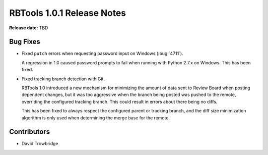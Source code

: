 .. default-intersphinx:: rbt1.0


===========================
RBTools 1.0.1 Release Notes
===========================

**Release date:** TBD


Bug Fixes
=========

* Fixed ``putch`` errors when requesting password input on Windows
  (:bug:`4711`).

  A regression in 1.0 caused password prompts to fail when running with Python
  2.7.x on Windows. This has been fixed.

* Fixed tracking branch detection with Git.

  RBTools 1.0 introduced a new mechanism for minimizing the amount of data sent
  to Review Board when posting dependent changes, but it was too aggressive
  when the branch being posted was pushed to the remote, overriding the
  configured tracking branch. This could result in errors about there being no
  diffs.

  This has been fixed to always respect the configured parent or tracking
  branch, and the diff size minimization algorithm is only used when
  determining the merge base for the remote.


Contributors
============

* David Trowbridge
